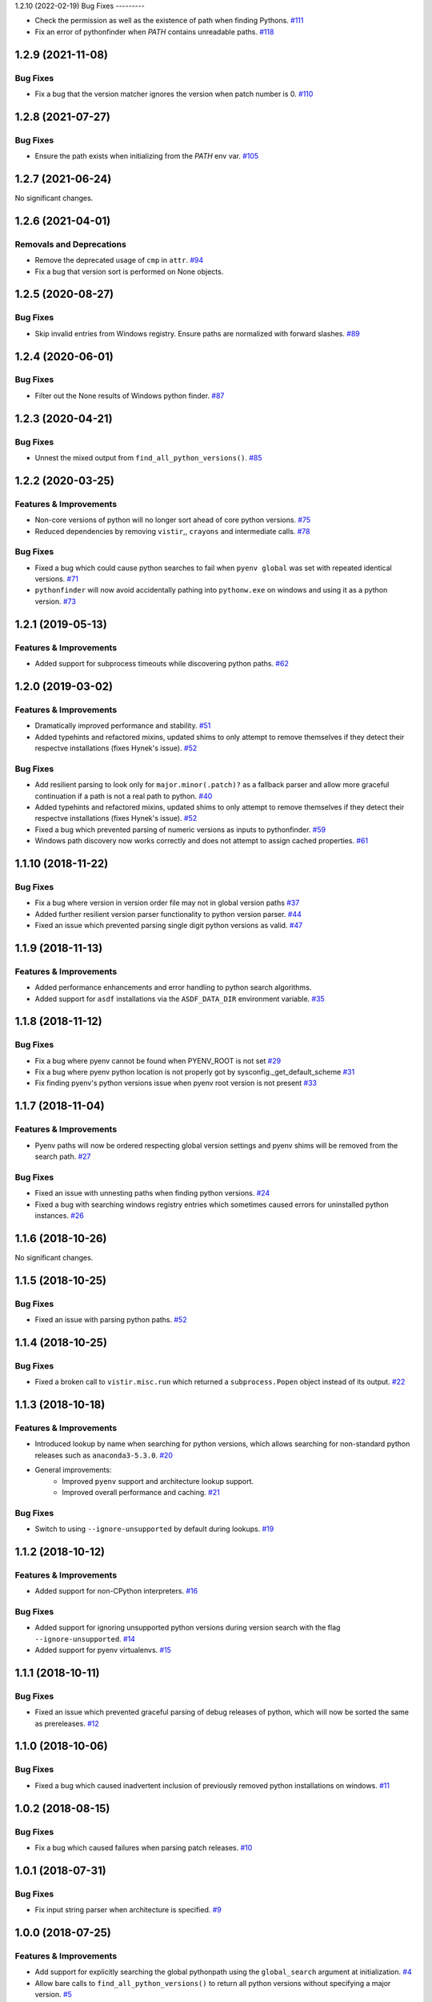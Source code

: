 1.2.10 (2022-02-19)
Bug Fixes
---------

- Check the permission as well as the existence of path when finding Pythons.  `#111 <https://github.com/sarugaku/pythonfinder/issues/111>`_
    
- Fix an error of pythonfinder when `PATH` contains unreadable paths.  `#118 <https://github.com/sarugaku/pythonfinder/issues/118>`_


1.2.9 (2021-11-08)
==================

Bug Fixes
---------

- Fix a bug that the version matcher ignores the version when patch number is 0.  `#110 <https://github.com/sarugaku/pythonfinder/issues/110>`_


1.2.8 (2021-07-27)
==================

Bug Fixes
---------

- Ensure the path exists when initializing from the `PATH` env var.  `#105 <https://github.com/sarugaku/pythonfinder/issues/105>`_


1.2.7 (2021-06-24)
==================

No significant changes.


1.2.6 (2021-04-01)
==================

Removals and Deprecations
-------------------------

- Remove the deprecated usage of ``cmp`` in ``attr``.  `#94 <https://github.com/sarugaku/pythonfinder/issues/94>`_
- Fix a bug that version sort is performed on None objects.


1.2.5 (2020-08-27)
==================

Bug Fixes
---------

- Skip invalid entries from Windows registry.
  Ensure paths are normalized with forward slashes.  `#89 <https://github.com/sarugaku/pythonfinder/issues/89>`_


1.2.4 (2020-06-01)
==================

Bug Fixes
---------

- Filter out the None results of Windows python finder.  `#87 <https://github.com/sarugaku/pythonfinder/issues/87>`_


1.2.3 (2020-04-21)
==================

Bug Fixes
---------

- Unnest the mixed output from ``find_all_python_versions()``.  `#85 <https://github.com/sarugaku/pythonfinder/issues/85>`_


1.2.2 (2020-03-25)
==================

Features & Improvements
-----------------------

- Non-core versions of python will no longer sort ahead of core python versions.  `#75 <https://github.com/sarugaku/pythonfinder/issues/75>`_

- Reduced dependencies by removing ``vistir``,, ``crayons`` and intermediate calls.  `#78 <https://github.com/sarugaku/pythonfinder/issues/78>`_


Bug Fixes
---------

- Fixed a bug which could cause python searches to fail when ``pyenv global`` was set with repeated identical versions.  `#71 <https://github.com/sarugaku/pythonfinder/issues/71>`_

- ``pythonfinder`` will now avoid accidentally pathing into ``pythonw.exe`` on windows and using it as a python version.  `#73 <https://github.com/sarugaku/pythonfinder/issues/73>`_


1.2.1 (2019-05-13)
==================

Features & Improvements
-----------------------

- Added support for subprocess timeouts while discovering python paths.  `#62 <https://github.com/sarugaku/pythonfinder/issues/62>`_


1.2.0 (2019-03-02)
==================

Features & Improvements
-----------------------

- Dramatically improved performance and stability.  `#51 <https://github.com/sarugaku/pythonfinder/issues/51>`_

- Added typehints and refactored mixins, updated shims to only attempt to remove themselves if they detect their respectve installations (fixes Hynek's issue).  `#52 <https://github.com/sarugaku/pythonfinder/issues/52>`_


Bug Fixes
---------

- Add resilient parsing to look only for ``major.minor(.patch)?`` as a fallback parser and allow more graceful continuation if a path is not a real path to python.  `#40 <https://github.com/sarugaku/pythonfinder/issues/40>`_

- Added typehints and refactored mixins, updated shims to only attempt to remove themselves if they detect their respectve installations (fixes Hynek's issue).  `#52 <https://github.com/sarugaku/pythonfinder/issues/52>`_

- Fixed a bug which prevented parsing of numeric versions as inputs to pythonfinder.  `#59 <https://github.com/sarugaku/pythonfinder/issues/59>`_

- Windows path discovery now works correctly and does not attempt to assign cached properties.  `#61 <https://github.com/sarugaku/pythonfinder/issues/61>`_


1.1.10 (2018-11-22)
===================

Bug Fixes
---------

- Fix a bug where version in version order file may not in global version paths  `#37 <https://github.com/sarugaku/pythonfinder/issues/37>`_

- Added further resilient version parser functionality to python version parser.  `#44 <https://github.com/sarugaku/pythonfinder/issues/44>`_

- Fixed an issue which prevented parsing single digit python versions as valid.  `#47 <https://github.com/sarugaku/pythonfinder/issues/47>`_


1.1.9 (2018-11-13)
==================

Features & Improvements
-----------------------

- Added performance enhancements and error handling to python search algorithms.
- Added support for ``asdf`` installations via the ``ASDF_DATA_DIR`` environment variable.  `#35 <https://github.com/sarugaku/pythonfinder/issues/35>`_


1.1.8 (2018-11-12)
==================

Bug Fixes
---------

- Fix a bug where pyenv cannot be found when PYENV_ROOT is not set  `#29 <https://github.com/sarugaku/pythonfinder/issues/29>`_

- Fix a bug where pyenv python location is not properly got by sysconfig._get_default_scheme  `#31 <https://github.com/sarugaku/pythonfinder/issues/31>`_

- Fix finding pyenv's python versions issue when pyenv root version is not present  `#33 <https://github.com/sarugaku/pythonfinder/issues/33>`_


1.1.7 (2018-11-04)
==================

Features & Improvements
-----------------------

- Pyenv paths will now be ordered respecting global version settings and pyenv shims will be removed from the search path.  `#27 <https://github.com/sarugaku/pythonfinder/issues/27>`_


Bug Fixes
---------

- Fixed an issue with unnesting paths when finding python versions.  `#24 <https://github.com/sarugaku/pythonfinder/issues/24>`_

- Fixed a bug with searching windows registry entries which sometimes caused errors for uninstalled python instances.  `#26 <https://github.com/sarugaku/pythonfinder/issues/26>`_


1.1.6 (2018-10-26)
==================

No significant changes.


1.1.5 (2018-10-25)
==================

Bug Fixes
---------

- Fixed an issue with parsing python paths.  `#52 <https://github.com/sarugaku/pythonfinder/issues/52>`_


1.1.4 (2018-10-25)
==================

Bug Fixes
---------

- Fixed a broken call to ``vistir.misc.run`` which returned a ``subprocess.Popen`` object instead of its output.  `#22 <https://github.com/sarugaku/pythonfinder/issues/22>`_


1.1.3 (2018-10-18)
==================

Features & Improvements
-----------------------

- Introduced lookup by name when searching for python versions, which allows searching for non-standard python releases such as ``anaconda3-5.3.0``.  `#20 <https://github.com/sarugaku/pythonfinder/issues/20>`_

- General improvements:
    - Improved ``pyenv`` support and architecture lookup support.
    - Improved overall performance and caching.  `#21 <https://github.com/sarugaku/pythonfinder/issues/21>`_


Bug Fixes
---------

- Switch to using ``--ignore-unsupported`` by default during lookups.  `#19 <https://github.com/sarugaku/pythonfinder/issues/19>`_


1.1.2 (2018-10-12)
==================

Features & Improvements
-----------------------

- Added support for non-CPython interpreters.  `#16 <https://github.com/sarugaku/pythonfinder/issues/16>`_


Bug Fixes
---------

- Added support for ignoring unsupported python versions during version search with the flag ``--ignore-unsupported``.  `#14 <https://github.com/sarugaku/pythonfinder/issues/14>`_

- Added support for pyenv virtualenvs.  `#15 <https://github.com/sarugaku/pythonfinder/issues/15>`_


1.1.1 (2018-10-11)
==================

Bug Fixes
---------

- Fixed an issue which prevented graceful parsing of debug releases of python, which will now be sorted the same as prereleases.  `#12 <https://github.com/sarugaku/pythonfinder/issues/12>`_


1.1.0 (2018-10-06)
==================

Bug Fixes
---------

- Fixed a bug which caused inadvertent inclusion of previously removed python installations on windows.  `#11 <https://github.com/sarugaku/pythonfinder/issues/11>`_


1.0.2 (2018-08-15)
==================

Bug Fixes
---------

- Fix a bug which caused failures when parsing patch releases.  `#10 <https://github.com/sarugaku/pythonfinder/issues/10>`_


1.0.1 (2018-07-31)
==================

Bug Fixes
---------

- Fix input string parser when architecture is specified.  `#9 <https://github.com/sarugaku/pythonfinder/issues/9>`_


1.0.0 (2018-07-25)
==================

Features & Improvements
-----------------------

- Add support for explicitly searching the global pythonpath using the ``global_search`` argument at initialization.  `#4 <https://github.com/sarugaku/pythonfinder/issues/4>`_

- Allow bare calls to ``find_all_python_versions()`` to return all python versions without specifying a major version.  `#5 <https://github.com/sarugaku/pythonfinder/issues/5>`_

- Added efficient crawling and caching when searching for python and other executables.

  - Carry architecture support all the way through the search stack to only return available python which matches the desired architecture.
  - Improve sub-path consolidations for searching for executables and pythons.
  - Use lazy loading of python versions to avoid unnecessary subprocess calls.  `#8 <https://github.com/sarugaku/pythonfinder/issues/8>`_


Bug Fixes
---------

- Fixed a bug which caused version checks on older python versions to fail due to encoding issues.  `#3 <https://github.com/sarugaku/pythonfinder/issues/3>`_

- Prevent use of ``VIRTUAL_ENV`` as a search location when ``global_search`` is ``False``.  `#4 <https://github.com/sarugaku/pythonfinder/issues/4>`_

- Fixed an issue which sometimes caused pythonfinder to prefer prerelease versions.  `#7 <https://github.com/sarugaku/pythonfinder/issues/7>`_
